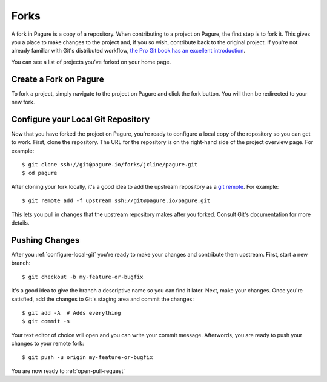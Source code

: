 
.. _forks:

Forks
=====
A fork in Pagure is a copy of a repository. When contributing to a project on
Pagure, the first step is to fork it. This gives you a place to make changes
to the project and, if you so wish, contribute back to the original project.
If you're not already familiar with Git's distributed workflow,
`the Pro Git book has an excellent introduction
<https://git-scm.com/book/en/v2/Distributed-Git-Distributed-Workflows>`_.

You can see a list of projects you've forked on your home page.


.. _create-fork:

Create a Fork on Pagure
-----------------------
To fork a project, simply navigate to the project on Pagure and click
the fork button. You will then be redirected to your new fork.


.. _configure-local-git:

Configure your Local Git Repository
-----------------------------------
Now that you have forked the project on Pagure, you're ready to configure a
local copy of the repository so you can get to work. First, clone the
repository. The URL for the repository is on the right-hand side of the
project overview page. For example::

    $ git clone ssh://git@pagure.io/forks/jcline/pagure.git
    $ cd pagure

After cloning your fork locally, it's a good idea to add the upstream
repository as a `git remote <https://git-scm.com/docs/git-remote>`_. For
example::

    $ git remote add -f upstream ssh://git@pagure.io/pagure.git

This lets you pull in changes that the upstream repository makes after you
forked. Consult Git's documentation for more details.


Pushing Changes
---------------
After you :ref:`configure-local-git` you're ready to make your changes and
contribute them upstream. First, start a new branch::

    $ git checkout -b my-feature-or-bugfix

It's a good idea to give the branch a descriptive name so you can find it later.
Next, make your changes. Once you're satisfied, add the changes to Git's staging
area and commit the changes::

    $ git add -A  # Adds everything
    $ git commit -s

Your text editor of choice will open and you can write your commit message.
Afterwords, you are ready to push your changes to your remote fork::

    $ git push -u origin my-feature-or-bugfix

You are now ready to :ref:`open-pull-request`
